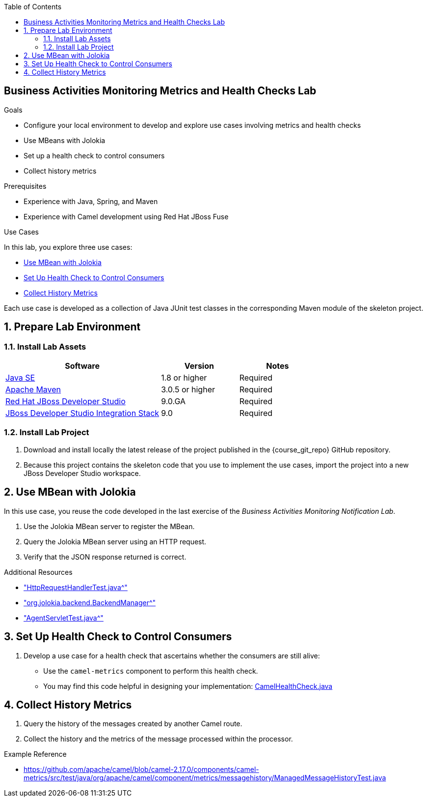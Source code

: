:scrollbar:
:data-uri:
:sourcedir: ../code/security-ws/src/test/java
:toc2:
:linkattrs:

== Business Activities Monitoring Metrics and Health Checks Lab

.Goals
* Configure your local environment to develop and explore use cases involving metrics and health checks
* Use MBeans with Jolokia
* Set up a health check to control consumers
* Collect history metrics

.Prerequisites
* Experience with Java, Spring, and Maven
* Experience with Camel development using Red Hat JBoss Fuse

.Use Cases
In this lab, you explore three use cases:

* <<usecase1>>
* <<usecase2>>
* <<usecase3>>

Each use case is developed as a collection of Java JUnit test classes in the corresponding Maven module of the skeleton project.

:numbered:

== Prepare Lab Environment
===  Install Lab Assets

[cols="2,1,1",options="header"]
|===
| Software | Version | Notes

| link:http://www.oracle.com/technetwork/java/javase/downloads/index.html[Java SE^] | 1.8 or higher | Required
| link:http://maven.apache.org[Apache Maven^] | 3.0.5 or higher | Required
| link:http://www.jboss.org/products/devstudio/overview/[Red Hat JBoss Developer Studio^] | 9.0.GA | Required
| link:https://devstudio.jboss.com/9.0/stable/updates/[JBoss Developer Studio Integration Stack^] | 9.0 | Required
|===

=== Install Lab Project

. Download and install locally the latest release of the project published in the {course_git_repo} GitHub repository. 
. Because this project contains the skeleton code that you use to implement the use cases, import the project into a new JBoss Developer Studio workspace.


[[usecase1]]
== Use MBean with Jolokia

In this use case, you reuse the code developed in the last exercise of the _Business Activities Monitoring Notification Lab_.

. Use the Jolokia MBean server to register the MBean.
. Query the Jolokia MBean server using an HTTP request.
. Verify that the JSON response returned is correct.

.Additional Resources

  * link:https://github.com/rhuss/jolokia/blob/master/agent/core/src/test/java/org/jolokia/http/HttpRequestHandlerTest.java["HttpRequestHandlerTest.java^"]

  * link:http://grepcode.com/file/repo1.maven.org/maven2/org.jolokia/jolokia-core/1.0.2/org/jolokia/backend/BackendManager.java["org.jolokia.backend.BackendManager^"]

  * link:https://github.com/rhuss/jolokia/blob/master/agent/core/src/test/java/org/jolokia/http/AgentServletTest.java["AgentServletTest.java^"]


[[usecase2]]
== Set Up Health Check to Control Consumers

. Develop a use case for a health check that ascertains whether the consumers are still alive:

* Use the `camel-metrics` component to perform this health check.
* You may find this code helpful in designing your implementation: link:https://github.com/commercehub-oss/dropwizard-camel/blob/master/dropwizard-camel-core/src/main/java/com/commercehub/dropwizard/camel/health/CamelHealthCheck.java[CamelHealthCheck.java^]


[[usecase3]]
== Collect History Metrics

. Query the history of the messages created by another Camel route.
. Collect the history and the metrics of the message processed within the processor.

.Example Reference

* link:https://github.com/apache/camel/blob/camel-2.17.0/components/camel-metrics/src/test/java/org/apache/camel/component/metrics/messagehistory/ManagedMessageHistoryTest.java[https://github.com/apache/camel/blob/camel-2.17.0/components/camel-metrics/src/test/java/org/apache/camel/component/metrics/messagehistory/ManagedMessageHistoryTest.java^]



